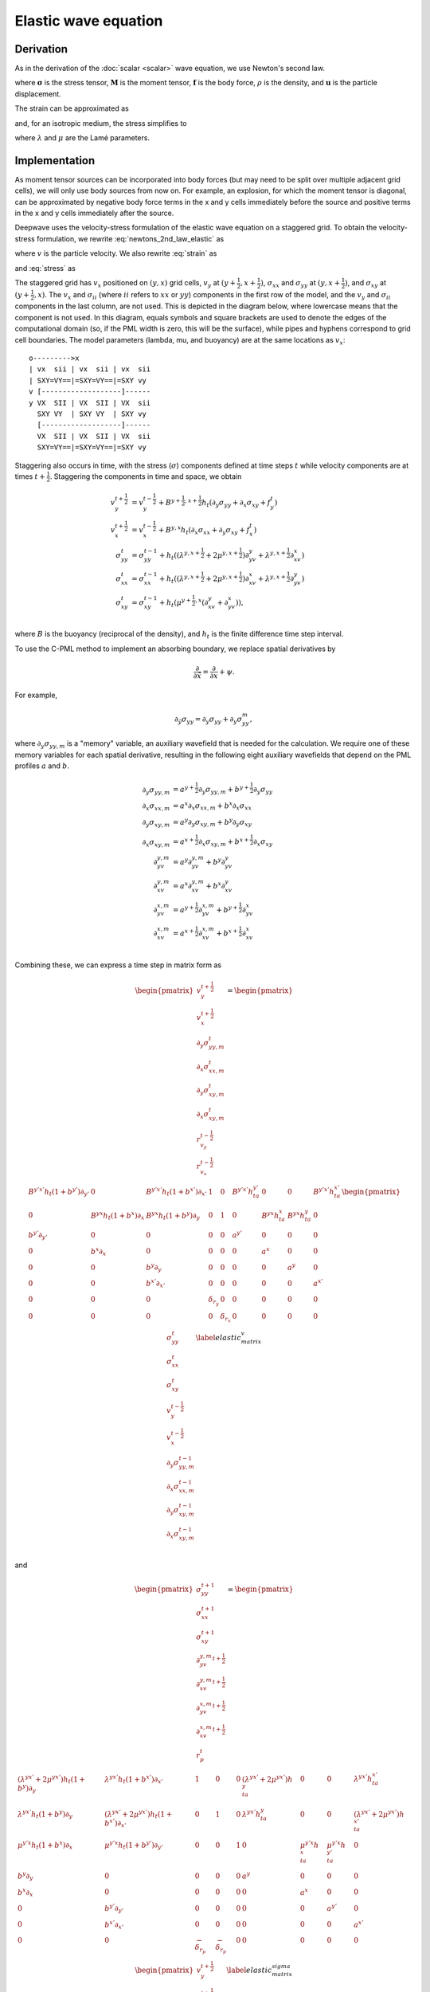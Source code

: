 Elastic wave equation
=====================

Derivation
^^^^^^^^^^

As in the derivation of the :doc:`scalar <scalar>` wave equation, we use Newton's second law.

.. math::
    :label: newtons_2nd_law_elastic

    \nabla\cdot\left(\mathbf{\sigma} + \mathbf{M}\right) + \mathbf{f} = \rho \ddot{\mathbf{u}},

where :math:`\mathbf{\sigma}` is the stress tensor, :math:`\mathbf{M}` is the moment tensor, :math:`\mathbf{f}` is the body force, :math:`\rho` is the density, and :math:`\mathbf{u}` is the particle displacement.

The strain can be approximated as

.. math::
    :label: strain

    \epsilon_{ij} = \frac{1}{2}\left(\partial_iu_j + \partial_ju_i\right),

and, for an isotropic medium, the stress simplifies to

.. math::
    :label: stress

    \sigma_{ij} = \lambda\delta_{ij}\epsilon_{kk} + 2\mu\epsilon_{ij},

where :math:`\lambda` and :math:`\mu` are the Lamé parameters.

Implementation
^^^^^^^^^^^^^^

As moment tensor sources can be incorporated into body forces (but may need to be split over multiple adjacent grid cells), we will only use body sources from now on. For example, an explosion, for which the moment tensor is diagonal, can be approximated by negative body force terms in the x and y cells immediately before the source and positive terms in the x and y cells immediately after the source. 

Deepwave uses the velocity-stress formulation of the elastic wave equation on a staggered grid. To obtain the velocity-stress formulation, we rewrite :eq:`newtons_2nd_law_elastic` as

.. math::
    :label: newtons_2nd_law_vel

    \nabla\cdot\left(\mathbf{\sigma}\right) + \mathbf{f} = \rho \dot{\mathbf{v}},

where :math:`v` is the particle velocity. We also rewrite :eq:`strain` as

.. math::
    :label: strain_vel

    \dot\epsilon_{ij} = \frac{1}{2}\left(\partial_iv_j + \partial_jv_i\right),

and :eq:`stress` as

.. math::
    :label: stress_vel

    \dot\sigma_{ij} = \lambda\delta_{ij}\dot\epsilon_{kk} + 2\mu\dot\epsilon_{ij}.

.. _Staggered grid:

The staggered grid has :math:`v_x` positioned on :math:`(y, x)` grid cells, :math:`v_y` at :math:`(y+\frac{1}{2}, x+\frac{1}{2})`, :math:`\sigma_{xx}` and :math:`\sigma_{yy}` at :math:`(y, x+\frac{1}{2})`, and :math:`\sigma_{xy}` at :math:`(y+\frac{1}{2}, x)`. The :math:`v_x` and :math:`\sigma_{ii}` (where :math:`ii` refers to :math:`xx` or :math:`yy`) components in the first row of the model, and the :math:`v_y` and :math:`\sigma_{ii}` components in the last column, are not used. This is depicted in the diagram below, where lowercase means that the component is not used. In this diagram, equals symbols and square brackets are used to denote the edges of the computational domain (so, if the PML width is zero, this will be the surface), while pipes and hyphens correspond to grid cell boundaries. The model parameters (lambda, mu, and buoyancy) are at the same locations as :math:`v_x`::

    o--------->x
    | vx  sii | vx  sii | vx  sii
    | SXY=VY==|=SXY=VY==|=SXY vy
    v [-------------------]------
    y VX  SII | VX  SII | VX  sii
      SXY VY  | SXY VY  | SXY vy
      [-------------------]------
      VX  SII | VX  SII | VX  sii
      SXY=VY==|=SXY=VY==|=SXY vy

Staggering also occurs in time, with the stress (:math:`\sigma`) components defined at time steps :math:`t` while velocity components are at times :math:`t+\frac{1}{2}`. Staggering the components in time and space, we obtain

.. math::

    \begin{align}
    v_y^{t+\frac{1}{2}} &= v_y^{t-\frac{1}{2}} + B^{y+\frac{1}{2}, x+\frac{1}{2}}h_t\left(\partial_y\sigma_{yy} + \partial_x\sigma_{xy} + f_y^t\right) \\
    v_x^{t+\frac{1}{2}} &= v_x^{t-\frac{1}{2}} + B^{y, x}h_t\left(\partial_x\sigma_{xx} + \partial_y\sigma_{xy} + f_x^t\right) \\
    \sigma_{yy}^{t} &= \sigma_{yy}^{t-1} + h_t\left(\left(\lambda^{y, x+\frac{1}{2}}+2\mu^{y, x+\frac{1}{2}}\right)\partial_yv_{y} + \lambda^{y, x+\frac{1}{2}}\partial_xv_{x}\right)\\
    \sigma_{xx}^{t} &= \sigma_{xx}^{t-1} + h_t\left(\left(\lambda^{y, x+\frac{1}{2}}+2\mu^{y, x+\frac{1}{2}}\right)\partial_xv_{x} + \lambda^{y, x+\frac{1}{2}}\partial_yv_{y}\right)\\
    \sigma_{xy}^{t} &= \sigma_{xy}^{t-1} + h_t\left(\mu^{y+\frac{1}{2}, x}\left(\partial_xv_{y} + \partial_yv_{x}\right)\right), \\
    \end{align}

where :math:`B` is the buoyancy (reciprocal of the density), and :math:`h_t` is the finite difference time step interval.

To use the C-PML method to implement an absorbing boundary, we replace spatial derivatives by

.. math::

    \frac{\partial}{\partial \tilde{x}} = \frac{\partial}{\partial x} + \psi.

For example,

.. math::

    \partial_{\tilde{y}}\sigma_{yy} = \partial_y\sigma_{yy} + \partial_y\sigma_{yy}^m,

where :math:`\partial_y\sigma_{yy,m}` is a "memory" variable, an auxiliary wavefield that is needed for the calculation. We require one of these memory variables for each spatial derivative, resulting in the following eight auxiliary wavefields that depend on the PML profiles :math:`a` and :math:`b`.

.. math::

    \begin{align}
    \partial_y\sigma_{yy,m} &= a^{y+\frac{1}{2}}\partial_y\sigma_{yy,m} + b^{y+\frac{1}{2}} \partial_y\sigma_{yy} \\
    \partial_x\sigma_{xx,m} &= a^{x}\partial_x\sigma_{xx,m} + b^{x} \partial_x\sigma_{xx} \\
    \partial_y\sigma_{xy,m} &= a^{y}\partial_y\sigma_{xy,m} + b^{y} \partial_y\sigma_{xy} \\
    \partial_x\sigma_{xy,m} &= a^{x+\frac{1}{2}}\partial_x\sigma_{xy,m} + b^{x+\frac{1}{2}} \partial_x\sigma_{xy} \\
    \partial_yv_{y,m} &= a^{y}\partial_yv_{y,m} + b^{y} \partial_yv_{y} \\
    \partial_xv_{y,m} &= a^{x}\partial_xv_{y,m} + b^{x} \partial_xv_{y} \\
    \partial_yv_{x,m} &= a^{y+\frac{1}{2}}\partial_yv_{x,m} + b^{y+\frac{1}{2}} \partial_yv_{x} \\
    \partial_xv_{x,m} &= a^{x+\frac{1}{2}}\partial_xv_{x,m} + b^{x+\frac{1}{2}} \partial_xv_{x} \\
    \end{align}

Combining these, we can express a time step in matrix form as

.. math::

    \begin{pmatrix}
    v_y^{t+\frac{1}{2}} \\
    v_x^{t+\frac{1}{2}} \\
    \partial_y\sigma_{yy, m}^{t} \\
    \partial_x\sigma_{xx, m}^{t} \\
    \partial_y\sigma_{xy, m}^{t} \\
    \partial_x\sigma_{xy, m}^{t} \\
    r_{v_y}^{t-\frac{1}{2}} \\
    r_{v_x}^{t-\frac{1}{2}} \\
    \end{pmatrix} = 
    \begin{pmatrix}
    B^{y'x'}h_t(1+b^{y'})\partial_{y'}&0&B^{y'x'}h_t(1+b^{x'}) \partial_{x'}&1&0&B^{y'x'}h_ta^{y'}&0&0&B^{y'x'}h_ta^{x'} \\
    0&B^{yx}h_t(1+b^x)\partial_x&B^{yx}h_t(1+b^y)\partial_y&0&1&0&B^{yx}h_ta^x&B^{yx}h_ta^y&0 \\
    b^{y'}\partial_{y'}&0&0&0&0&a^{y'}&0&0&0 \\
    0&b^x\partial_x&0&0&0&0&a^x&0&0 \\
    0&0&b^y\partial_y&0&0&0&0&a^y&0 \\
    0&0&b^{x'} \partial_{x'}&0&0&0&0&0&a^{x'} \\
    0&0&0&\delta_{r_y}&0&0&0&0&0 \\
    0&0&0&0&\delta_{r_x}&0&0&0&0 \\
    \end{pmatrix}
    \begin{pmatrix}
    \sigma_{yy}^t \\
    \sigma_{xx}^t \\
    \sigma_{xy}^t \\
    v_y^{t-\frac{1}{2}} \\
    v_x^{t-\frac{1}{2}} \\
    \partial_y\sigma_{yy, m}^{t-1} \\
    \partial_x\sigma_{xx, m}^{t-1} \\
    \partial_y\sigma_{xy, m}^{t-1} \\
    \partial_x\sigma_{xy, m}^{t-1} \\
    \end{pmatrix}
    \label{elastic_matrix_v}

and

.. math::

    \begin{pmatrix}
    \sigma_{yy}^{t+1} \\
    \sigma_{xx}^{t+1} \\
    \sigma_{xy}^{t+1} \\
    \partial_yv_{y, m}^{t+\frac{1}{2}} \\
    \partial_xv_{y, m}^{t+\frac{1}{2}} \\
    \partial_yv_{x, m}^{t+\frac{1}{2}} \\
    \partial_xv_{x, m}^{t+\frac{1}{2}} \\
    r_p^t \\
    \end{pmatrix} = 
    \begin{pmatrix}
    \left(\lambda^{yx'}+2\mu^{yx'}\right)h_t(1+b^y)\partial_y&\lambda^{yx'}h_t(1+b^{x'})\partial_{x'}&1&0&0&\left(\lambda^{yx'}+2\mu^{yx'}\right)h_ta^y&0&0&\lambda^{yx'}h_ta^{x'} \\
    \lambda^{yx'}h_t(1+b^y)\partial_y&\left(\lambda^{yx'}+2\mu^{yx'}\right)h_t(1+b^{x'})\partial_{x'}&0&1&0&\lambda^{yx'}h_ta^y&0&0&\left(\lambda^{yx'}+2\mu^{yx'}\right)h_ta^{x'} \\
    \mu^{y'x}h_t(1+b^x)\partial_x&\mu^{y'x}h_t(1+b^{y'})\partial_{y'}&0&0&1&0&\mu^{y'x}h_ta^x&\mu^{y'x}h_ta^{y'}&0 \\
    b^y\partial_y&0&0&0&0&a^y&0&0&0 \\
    b^x\partial_x&0&0&0&0&0&a^x&0&0 \\
    0&b^{y'}\partial_{y'}&0&0&0&0&0&a^{y'}&0 \\
    0&b^{x'}\partial_{x'}&0&0&0&0&0&0&a^{x'} \\
    0&0&-\delta_{r_p}&-\delta_{r_p}&0&0&0&0&0 \\
    \end{pmatrix}
    \begin{pmatrix}
    v_y^{t+\frac{1}{2}} \\
    v_x^{t+\frac{1}{2}} \\
    \sigma_{yy}^{t} \\
    \sigma_{xx}^{t} \\
    \sigma_{xy}^{t} \\
    \partial_yv_{y, m}^{t-\frac{1}{2}} \\
    \partial_xv_{y, m}^{t-\frac{1}{2}} \\
    \partial_yv_{x, m}^{t-\frac{1}{2}} \\
    \partial_xv_{x, m}^{t-\frac{1}{2}} \\
    \end{pmatrix}
    \label{elastic_matrix_sigma}

where, for conciseness, half grid cell shifts are represented by a prime, for example :math:`B^{y'x'}` is the buoyancy at locations :math:`(y+\frac{1}{2}, x+\frac{1}{2})`. :math:`\delta_{r_y}`, :math:`\delta_{r_x}`, and :math:`\delta_{r_p}`, are the locations of :math:`v_y`, :math:`v_x`, and pressure receivers, respectively. To ensure the velocity receiver data covers the same time range as the input sources, the recordings are shifted by half a time step before being returned to the user.

A "free surface" refers to a surface where the traction is zero. For example, if the :math:`y` dimension is depth, then for the top surface to be a free surface we need :math:`\sigma_{yy}=0` and :math:`\sigma_{xy}=0` there. Different methods have been proposed to implement this. Deepwave currently uses the `W-AFDA <https://doi.org/10.1023/A:1019866422821>`_ approach, and applies it to all four edges so that setting the PML width to zero on any of them will result in a free surface. W-AFDA uses non-symmetric finite difference stencils near the edges, so no values beyond the free surface are needed for calculations. It also imposes the zero-traction constraint by setting the relevant stresses to zero in the calculations.
